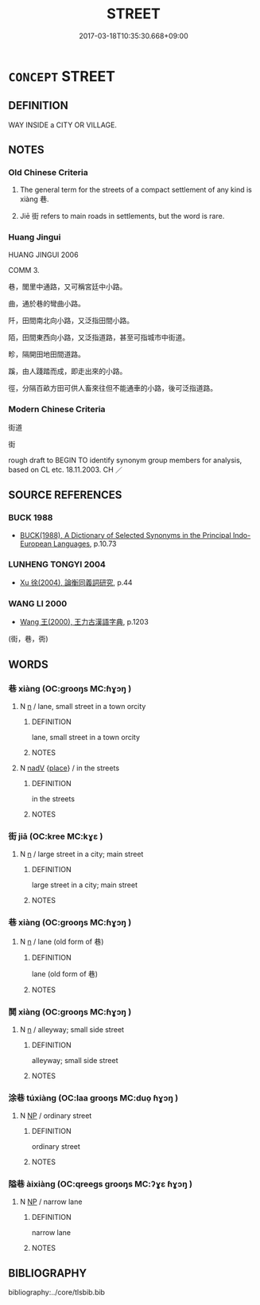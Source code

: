 # -*- mode: mandoku-tls-view -*-
#+TITLE: STREET
#+DATE: 2017-03-18T10:35:30.668+09:00        
#+STARTUP: content
* =CONCEPT= STREET
:PROPERTIES:
:CUSTOM_ID: uuid-6be4dafa-85e2-4081-ae79-f782549eeb53
:SYNONYM+:  ROAD
:SYNONYM+:  THOROUGHFARE
:SYNONYM+:  AVENUE
:SYNONYM+:  DRIVE
:SYNONYM+:  CRESCENT
:SYNONYM+:  BOULEVARD
:SYNONYM+:  SIDE STREET/ROAD
:SYNONYM+:  LANE
:SYNONYM+:  HIGHWAY
:TR_ZH: 街
:END:
** DEFINITION

WAY INSIDE a CITY OR VILLAGE.

** NOTES

*** Old Chinese Criteria
1. The general term for the streets of a compact settlement of any kind is xiàng 巷.

2. Jiē 街 refers to main roads in settlements, but the word is rare.

*** Huang Jingui
HUANG JINGUI 2006

COMM 3.

巷，閭里中通路，又可稱宮廷中小路。

曲，通於巷的彎曲小路。

阡，田間南北向小路，又泛指田間小路。

陌，田間東西向小路，又泛指道路，甚至可指城市中街道。

畛，隔開田地田間道路。

蹊，由人踐踏而成，即走出來的小路。

徑，分隔百畝方田可供人畜來往但不能通車的小路，後可泛指道路。

*** Modern Chinese Criteria
街道

街

rough draft to BEGIN TO identify synonym group members for analysis, based on CL etc. 18.11.2003. CH ／

** SOURCE REFERENCES
*** BUCK 1988
 - [[cite:BUCK-1988][BUCK(1988), A Dictionary of Selected Synonyms in the Principal Indo-European Languages]], p.10.73

*** LUNHENG TONGYI 2004
 - [[cite:LUNHENG-TONGYI-2004][Xu 徐(2004), 論衡同義詞研究]], p.44

*** WANG LI 2000
 - [[cite:WANG-LI-2000][Wang 王(2000), 王力古漢語字典]], p.1203
 (街，巷，衖)
** WORDS
   :PROPERTIES:
   :VISIBILITY: children
   :END:
*** 巷 xiàng (OC:ɡrooŋs MC:ɦɣɔŋ )
:PROPERTIES:
:CUSTOM_ID: uuid-4874901a-2b34-444f-83c8-602cb8eb766c
:Char+: 巷(49,6/9) 
:GY_IDS+: uuid-b5084a95-8211-4ef0-ab3c-76ff5a0164c5
:PY+: xiàng     
:OC+: ɡrooŋs     
:MC+: ɦɣɔŋ     
:END: 
**** N [[tls:syn-func::#uuid-8717712d-14a4-4ae2-be7a-6e18e61d929b][n]] / lane, small street in a town orcity
:PROPERTIES:
:CUSTOM_ID: uuid-5476bf18-38e1-4838-98f1-93905b5e853c
:WARRING-STATES-CURRENCY: 5
:END:
****** DEFINITION

lane, small street in a town orcity

****** NOTES

**** N [[tls:syn-func::#uuid-91666c59-4a69-460f-8cd3-9ddbff370ae5][nadV]] {[[tls:sem-feat::#uuid-8f360c6f-89f6-4bc5-a698-5433c407d3b2][place]]} / in the streets
:PROPERTIES:
:CUSTOM_ID: uuid-1e8febc4-542c-4a4b-8461-6440739a8746
:WARRING-STATES-CURRENCY: 3
:END:
****** DEFINITION

in the streets

****** NOTES

*** 街 jiā (OC:kree MC:kɣɛ )
:PROPERTIES:
:CUSTOM_ID: uuid-22c25a42-c888-4919-8c93-2a44abd1d907
:Char+: 街(144,6/12) 
:GY_IDS+: uuid-99440f1d-c5a7-4522-b6d0-84d530d4960a
:PY+: jiā     
:OC+: kree     
:MC+: kɣɛ     
:END: 
**** N [[tls:syn-func::#uuid-8717712d-14a4-4ae2-be7a-6e18e61d929b][n]] / large street in a city; main street
:PROPERTIES:
:CUSTOM_ID: uuid-6de9d47a-07b0-4024-8e02-4a9765f5ba5b
:END:
****** DEFINITION

large street in a city; main street

****** NOTES

*** 巷 xiàng (OC:ɡrooŋs MC:ɦɣɔŋ )
:PROPERTIES:
:CUSTOM_ID: uuid-f3d59d55-62e3-4c1a-a276-ffe090dff68e
:Char+: 衖(144,6/12) 
:GY_IDS+: uuid-d5e11bc3-b63f-430c-a479-0c31bccb6c03
:PY+: xiàng     
:OC+: ɡrooŋs     
:MC+: ɦɣɔŋ     
:END: 
**** N [[tls:syn-func::#uuid-8717712d-14a4-4ae2-be7a-6e18e61d929b][n]] / lane (old form of 巷)
:PROPERTIES:
:CUSTOM_ID: uuid-66163ac4-b207-4f45-99f2-63744fb13bb1
:WARRING-STATES-CURRENCY: 1
:END:
****** DEFINITION

lane (old form of 巷)

****** NOTES

*** 鬨 xiàng (OC:ɡrooŋs MC:ɦɣɔŋ )
:PROPERTIES:
:CUSTOM_ID: uuid-19620c82-10f8-4ce5-84d6-a829514ceffa
:Char+: 鬨(191,6/16) 
:GY_IDS+: uuid-6ae57494-a47e-4fc9-bd91-359b62dc6d66
:PY+: xiàng     
:OC+: ɡrooŋs     
:MC+: ɦɣɔŋ     
:END: 
**** N [[tls:syn-func::#uuid-8717712d-14a4-4ae2-be7a-6e18e61d929b][n]] / alleyway; small side street
:PROPERTIES:
:CUSTOM_ID: uuid-5984a474-cce4-4456-861f-59b17fc2e17b
:END:
****** DEFINITION

alleyway; small side street

****** NOTES

*** 涂巷 túxiàng (OC:laa ɡrooŋs MC:duo̝ ɦɣɔŋ )
:PROPERTIES:
:CUSTOM_ID: uuid-03e4f0b2-9972-4940-9cdc-bfeb1680b83f
:Char+: 涂(85,7/10) 巷(49,6/9) 
:GY_IDS+: uuid-372b2c3c-1a98-4db9-b875-b52cd8ea4304 uuid-b5084a95-8211-4ef0-ab3c-76ff5a0164c5
:PY+: tú xiàng    
:OC+: laa ɡrooŋs    
:MC+: duo̝ ɦɣɔŋ    
:END: 
**** N [[tls:syn-func::#uuid-a8e89bab-49e1-4426-b230-0ec7887fd8b4][NP]] / ordinary street
:PROPERTIES:
:CUSTOM_ID: uuid-b7f81017-cac4-417b-8523-1193b0b72fc0
:END:
****** DEFINITION

ordinary street

****** NOTES

*** 隘巷 àixiàng (OC:qreeɡs ɡrooŋs MC:ʔɣɛ ɦɣɔŋ )
:PROPERTIES:
:CUSTOM_ID: uuid-e09d7421-c28d-4717-ad40-1205efddfeb8
:Char+: 隘(170,10/13) 巷(49,6/9) 
:GY_IDS+: uuid-25339402-8944-40f4-a482-ce73e8dc40c5 uuid-b5084a95-8211-4ef0-ab3c-76ff5a0164c5
:PY+: ài xiàng    
:OC+: qreeɡs ɡrooŋs    
:MC+: ʔɣɛ ɦɣɔŋ    
:END: 
**** N [[tls:syn-func::#uuid-a8e89bab-49e1-4426-b230-0ec7887fd8b4][NP]] / narrow lane
:PROPERTIES:
:CUSTOM_ID: uuid-ed5db5c5-b7b7-49b9-9588-46b81cd62ad6
:END:
****** DEFINITION

narrow lane

****** NOTES

** BIBLIOGRAPHY
bibliography:../core/tlsbib.bib
